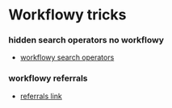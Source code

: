 * Workflowy tricks

*** hidden search operators no workflowy

-  [[http://blog.workflowy.com/2012/09/25/hidden-search-operators/][workflowy
   search operators]]

*** workflowy referrals

-  [[https://workflowy.com/referrals/][referrals link]]

